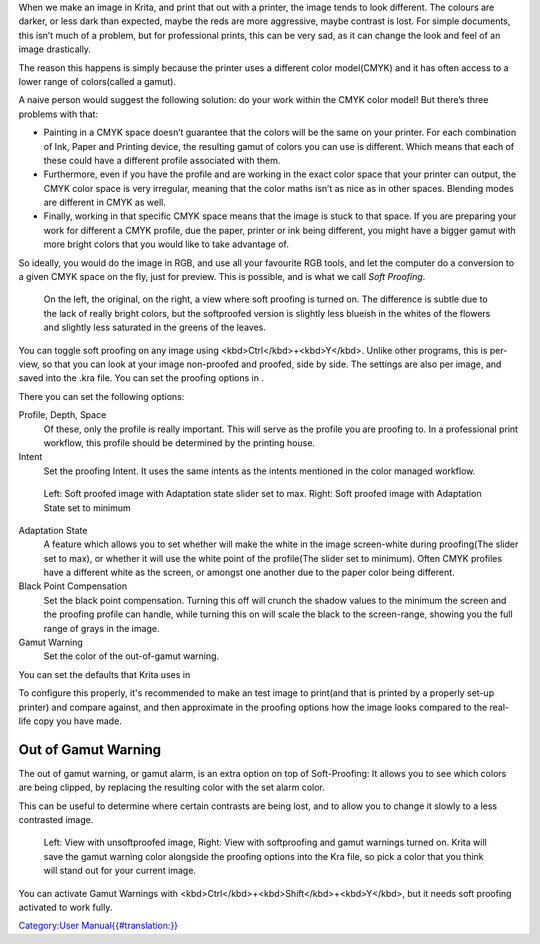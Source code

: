 When we make an image in Krita, and print that out with a printer, the
image tends to look different. The colours are darker, or less dark than
expected, maybe the reds are more aggressive, maybe contrast is lost.
For simple documents, this isn’t much of a problem, but for professional
prints, this can be very sad, as it can change the look and feel of an
image drastically.

The reason this happens is simply because the printer uses a different
color model(CMYK) and it has often access to a lower range of
colors(called a gamut).

A naive person would suggest the following solution: do your work within
the CMYK color model! But there’s three problems with that:

-  Painting in a CMYK space doesn’t guarantee that the colors will be
   the same on your printer. For each combination of Ink, Paper and
   Printing device, the resulting gamut of colors you can use is
   different. Which means that each of these could have a different
   profile associated with them.
-  Furthermore, even if you have the profile and are working in the
   exact color space that your printer can output, the CMYK color space
   is very irregular, meaning that the color maths isn’t as nice as in
   other spaces. Blending modes are different in CMYK as well.
-  Finally, working in that specific CMYK space means that the image is
   stuck to that space. If you are preparing your work for different a
   CMYK profile, due the paper, printer or ink being different, you
   might have a bigger gamut with more bright colors that you would like
   to take advantage of.

So ideally, you would do the image in RGB, and use all your favourite
RGB tools, and let the computer do a conversion to a given CMYK space on
the fly, just for preview. This is possible, and is what we call *Soft
Proofing*.

.. figure:: Softproofing_regularsoftproof.png
   :alt: On the left, the original, on the right, a view where soft proofing is turned on. The difference is subtle due to the lack of really bright colors, but the softproofed version is slightly less blueish in the whites of the flowers and slightly less saturated in the greens of the leaves.
   :width: 800px

   On the left, the original, on the right, a view where soft proofing
   is turned on. The difference is subtle due to the lack of really
   bright colors, but the softproofed version is slightly less blueish
   in the whites of the flowers and slightly less saturated in the
   greens of the leaves.

You can toggle soft proofing on any image using
<kbd>Ctrl</kbd>+<kbd>Y</kbd>. Unlike other programs, this is per-view,
so that you can look at your image non-proofed and proofed, side by
side. The settings are also per image, and saved into the .kra file. You
can set the proofing options in .

There you can set the following options:

Profile, Depth, Space
    Of these, only the profile is really important. This will serve as
    the profile you are proofing to. In a professional print workflow,
    this profile should be determined by the printing house.
Intent
    Set the proofing Intent. It uses the same intents as the intents
    mentioned in the color managed workflow.

.. figure:: Softproofing_adaptationstate.png
   :alt: Left: Soft proofed image with Adaptation state slider set to max. Right: Soft proofed image with Adaptation State set to minimum
   :width: 800px

   Left: Soft proofed image with Adaptation state slider set to max.
   Right: Soft proofed image with Adaptation State set to minimum

Adaptation State
    A feature which allows you to set whether will make the white in the
    image screen-white during proofing(The slider set to max), or
    whether it will use the white point of the profile(The slider set to
    minimum). Often CMYK profiles have a different white as the screen,
    or amongst one another due to the paper color being different.
Black Point Compensation
    Set the black point compensation. Turning this off will crunch the
    shadow values to the minimum the screen and the proofing profile can
    handle, while turning this on will scale the black to the
    screen-range, showing you the full range of grays in the image.
Gamut Warning
    Set the color of the out-of-gamut warning.

You can set the defaults that Krita uses in

To configure this properly, it's recommended to make an test image to
print(and that is printed by a properly set-up printer) and compare
against, and then approximate in the proofing options how the image
looks compared to the real-life copy you have made.

Out of Gamut Warning
--------------------

The out of gamut warning, or gamut alarm, is an extra option on top of
Soft-Proofing: It allows you to see which colors are being clipped, by
replacing the resulting color with the set alarm color.

This can be useful to determine where certain contrasts are being lost,
and to allow you to change it slowly to a less contrasted image.

.. figure:: Softproofing_gamutwarnings.png
   :alt: Left: View with unsoftproofed image, Right: View with softproofing and gamut warnings turned on. Krita will save the gamut warning color alongside the proofing options into the Kra file, so pick a color that you think will stand out for your current image.
   :width: 800px

   Left: View with unsoftproofed image, Right: View with softproofing
   and gamut warnings turned on. Krita will save the gamut warning color
   alongside the proofing options into the Kra file, so pick a color
   that you think will stand out for your current image.

You can activate Gamut Warnings with
<kbd>Ctrl</kbd>+<kbd>Shift</kbd>+<kbd>Y</kbd>, but it needs soft
proofing activated to work fully.

.. raw:: mediawiki

   {{Note|Soft Proofing doesn’t work properly in floating point spaces, and attempting to force it will cause incorrect gamut alarms. It is therefore disabled.}}

.. raw:: mediawiki

   {{Warning|Gamut Warnings sometimes give odd warnings for linear profiles in the shadows. This is a bug in LCMS, see [http://ninedegreesbelow.com/bug-reports/soft-proofing-problems.html here] for more info.}}

`Category:User
Manual{{#translation:}} <Category:User_Manual{{#translation:}}>`__
